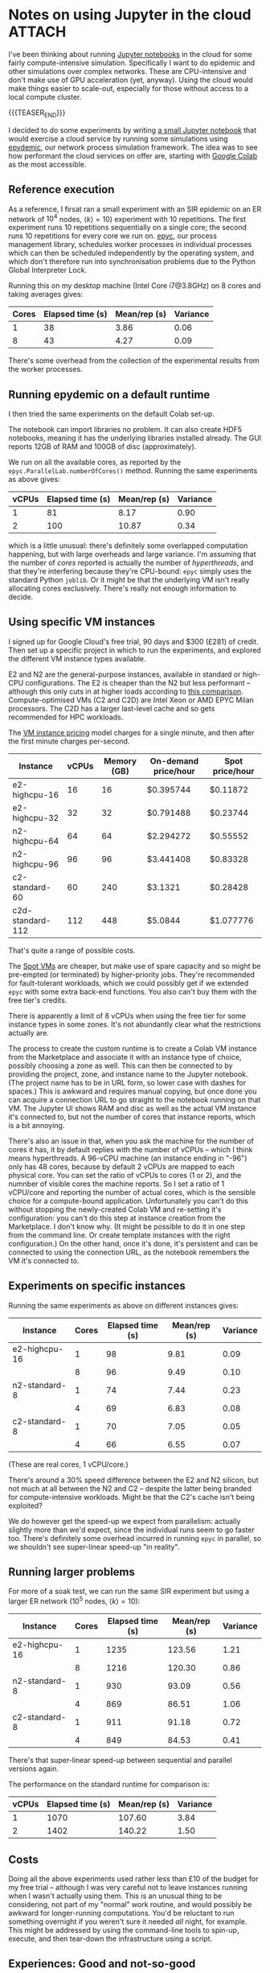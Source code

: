 # -*- org-attach-id-dir: "../../../../files/attachments"; -*-
#+nikola-metadata: /home/sd80/programming/simoninireland.github.io/posts/2022/12/02/jupyter-in-the-cloud.meta

* Notes on using Jupyter in the cloud                                :ATTACH:
  :PROPERTIES:
  :ID:       3de9ecd3-991b-49e9-8419-a22be50c6b21
  :END:

  I've been thinking about running [[https://jupyter.org][Jupyter notebooks]] in the cloud for
  some fairly compute-intensive simulation. Specifically I want to do
  epidemic and other simulations over complex networks. These are
  CPU-intensive and don't make use of GPU acceleration (yet, anyway).
  Using the cloud would make things easier to scale-out, especially
  for those without access to a local compute cluster.

  {{{TEASER_END}}}

  I decided to do some experiments by writing [[link:../../../../attachments/3d/e9ecd3-991b-49e9-8419-a22be50c6b21/epydemicbasics.ipynb][a small Jupyter notebook]]
  that would exercise a cloud service by running some simulations
  using [[https://github.com/simoninireland/epydemic][epydemic]], our network process simulation framework. The idea
  was to see how performant the cloud services on offer are, starting
  with [[https://colab.research.google.com/][Google Colab]] as the most accessible.

** Reference execution

   As a reference, I firsat ran a small experiment with an SIR
   epidemic on an ER network of $10^4$ nodes, $\langle k \rangle =
   10$) experiment with 10 repetitions. The first experiment runs 10
   repetitions sequentially on a single core; the second runs 10
   repetitions for every core we run on. [[https://github.com/simoninireland/epyc][epyc]], our process management
   library, schedules worker processes in individual processes which
   can then be scheduled independently by the operating system, and
   which don't therefore run into synchronisation problems due to the
   Python Global Interpreter Lock.

   Running this on my desktop machine (Intel Core i7@3.8GHz) on 8
   cores and taking averages gives:

   | Cores | Elapsed time (s) | Mean/rep (s) | Variance |
   |-------+------------------+--------------+----------|
   |     1 |               38 |         3.86 |     0.06 |
   |     8 |               43 |         4.27 |     0.09 |

   There's some overhead from the collection of the experimental
   results from the worker processes.

** Running epydemic on a default runtime

   I then tried the same experiments on the default Colab set-up.

   The notebook can import libraries no problem. It can also create
   HDF5 notebooks, meaning it has the underlying libraries installed
   already. The GUI reports 12GB of RAM and 100GB of disc
   (approximately).

   We run on all the available cores, as reported by the
   ~epyc.ParallelLab.numberOfCores()~ method. Running the same
   experiments as above gives:

   | vCPUs | Elapsed time (s) | Mean/rep (s) | Variance |
   |-------+------------------+--------------+----------|
   |     1 |               81 |         8.17 |     0.90 |
   |     2 |              100 |        10.87 |     0.34 |

   which is a little unusual: there's definitely some overlapped
   computation happening, but with large overheads and large variance.
   I'm assuming that the number of /cores/ reported is actually the
   number of /hyperthreads/, and that they're interfering because
   they're CPU-bound: ~epyc~ simply uses the standard Python ~joblib~.
   Or it might be that the underlying VM isn't really allocating cores
   exclusively. There's really not enough information to decide.

** Using specific VM instances

   I signed up for Google Cloud's free trial, 90 days and $300 (£281)
   of credit. Then set up a specific project in which to run the
   experiments, and explored the different VM instance types
   available.

   E2 and N2 are the general-purpose instances, available in
   standard or high-CPU configurations. The E2 is cheaper than the
   N2 but less performant -- although this only cuts in at higher
   loads according to [[https://www.bigbitbus.com/2021/06/10/Google-Cloud-E2-N2-VMs/][this comparison]]. Compute-optimised VMs (C2 and
   C2D) are Intel Xeon or AMD EPYC Milan processors. The C2D has a
   larger last-level cache and so gets recommended for HPC
   workloads.

   The [[https://cloud.google.com/compute/vm-instance-pricing][VM instance pricing]] model charges for a single minute, and
   then after the first minute charges per-second.

   | Instance         | vCPUs | Memory (GB) | On-demand price/hour | Spot price/hour |
   |------------------+-------+-------------+----------------------+-----------------|
   | e2-highcpu-16    |    16 |          16 | $0.395744            | $0.11872        |
   | e2-highcpu-32    |    32 |          32 | $0.791488            | $0.23744        |
   | n2-highcpu-64    |    64 |          64 | $2.294272            | $0.55552        |
   | n2-highcpu-96    |    96 |          96 | $3.441408            | $0.83328        |
   | c2-standard-60   |    60 |         240 | $3.1321              | $0.28428        |
   | c2d-standard-112 |   112 |         448 | $5.0844              | $1.077776       |

   That's quite a range of possible costs.

   The [[https://cloud.google.com/compute/docs/instances/spot][Spot VMs]] are cheaper, but make use of spare capacity and so
   might be pre-empted (or terminated) by higher-priority jobs.
   They're recommended for fault-tolerant workloads, which we could
   possibly get if we extended ~epyc~ with some extra back-end
   functions. You also can't buy them with the free tier's credits.

   There is apparently a limit of 8 vCPUs when using the free tier
   for some instance types in some zones. It's not abundantly clear
   what the restrictions actually are.

   The process to create the custom runtime is to create a Colab VM
   instance from the Marketplace and associate it with an instance
   type of choice, possibly choosing a zone as well. This can then
   be connected to by providing the project, zone, and instance name
   to the Jupyter notebook. (The project name has to be in URL form,
   so lower case with dashes for spaces.) This is awkward and
   requires manual copying, but once done you can acquire a
   connection URL to go straight to the notebook running on that VM.
   The Jupyter UI shows RAM and disc as well as the actual VM
   instance it's connected to, but not the number of cores that
   instance reports, which is a bit annoying.

   There's also an issue in that, when you ask the machine for the
   number of cores it has, it by default replies with the number of
   vCPUs -- which I think means hyperthreads. A 96-vCPU machine (an instance
   ending in "-96") only has 48 cores, because by default 2 vCPUs
   are mapped to each physical core. You can set the ratio of vCPUs
   to cores (1 or 2), and the numnber of visible cores the machine
   reports. So I set a ratio of 1 vCPU/core and reporting the number
   of actual cores, which is the sensible choice for a compute-bound
   application. Unfortunately you can't do this without stopping the
   newly-created Colab VM and re-setting it's configuration: you
   can't do this step at instance creation from the Marketplace. I
   don't know why. (It might be possible to do it in one step from
   the command line. Or create template instances with the right
   configuration.) On the other hand, once it's done, it's
   persistent and can be connected to using the connection URL, as
   the notebook remembers the VM it's connected to.

** Experiments on specific instances

   Running the same experiments as above on different instances gives:

   | Instance      | Cores | Elapsed time (s) | Mean/rep (s) | Variance |
   |---------------+-------+------------------+--------------+----------|
   | e2-highcpu-16 |     1 |               98 |         9.81 |     0.09 |
   |               |     8 |               96 |         9.49 |     0.10 |
   | n2-standard-8 |     1 |               74 |         7.44 |     0.23 |
   |               |     4 |               69 |         6.83 |     0.08 |
   | c2-standard-8 |     1 |               70 |         7.05 |     0.05 |
   |               |     4 |               66 |         6.55 |     0.07 |

   (These are real cores, 1 vCPU/core.)

   There's around a 30% speed difference between the E2 and N2
   silicon, but not much at all between the N2 and C2 -- despite the
   latter being branded for compute-intensive workloads. Might be
   that the C2's cache isn't being exploited?

   We do however get the speed-up we expect from parallelism:
   actually slightly more than we'd expect, since the individual
   runs seem to go faster too. There's definitely some overhead
   incurred in running ~epyc~ in parallel, so we shouldn't see
   super-linear speed-up "in reality".

** Running larger problems

   For more of a soak test, we can run the same SIR experiment but
   using a larger ER network ($10^5$ nodes, $\langle k \rangle =
   10$):

   | Instance      | Cores | Elapsed time (s) | Mean/rep (s) | Variance |
   |---------------+-------+------------------+--------------+----------|
   | e2-highcpu-16 |     1 |             1235 |       123.56 |     1.21 |
   |               |     8 |             1216 |       120.30 |     0.86 |
   | n2-standard-8 |     1 |              930 |        93.09 |     0.56 |
   |               |     4 |              869 |        86.51 |     1.06 |
   | c2-standard-8 |     1 |              911 |        91.18 |     0.72 |
   |               |     4 |              849 |        84.53 |     0.41 |

   There's that super-linear speed-up between sequential and parallel
   versions again.

   The performance on the standard runtime for comparison is:

   | vCPUs | Elapsed time (s) | Mean/rep (s) | Variance |
   |-------+------------------+--------------+----------|
   |     1 |             1070 |       107.60 |     3.84 |
   |     2 |             1402 |       140.22 |     1.50 |

** Costs

   Doing all the above experiments used rather less than £10 of the
   budget for my free trial -- although I was very careful not to
   leave instances running when I wasn't actually using them. This
   is an unusual thing to be considering, not part of my "normal"
   work routine, and would possibly be awkward for longer-running
   computations. You'd be reluctant to run something overnight if
   you weren't sure it needed /all/ night, for example. This might
   be addressed by using the command-line tools to spin-up, execute,
   and then tear-down the infrastructure using a script.

** Experiences: Good and not-so-good

   Good:

   - Everything controlled from a web console
   - Easy to run ~pip~ to install dependencies
   - Once installed, the dependencies persist even if the VM is shut down
   - The GUI shows how long cells take to execute, as well as the
     memory and disc of the underlying machine and its instance name
   - There's a set of command-line tools
   - Persistent links to notebooks
   - Notebook remembers its connection to the underlying VM instance

   Problematic:

   - All the available instances are considerably slower than a
     reasonably modern desktop workstation
   - If an application needs more than just ~pip~ dependencies,
     that'd have to be done at the VM level using ~ssh~ etc
   - Fiddly sequence to get vCPU and core reporting appropriate for
     HPC
   - Need to manage spin-up and tear-down of instances, and incur
     costs if you forget
   - The GUI doesn't show how many cores the underlying instance has
   - The management console requires a fairly decent knowledge of
     cloud computing concepts, which need to be learned somehow. I'm
     not convinced the tutorials on the web site are good enough for
     someone without plenty of background
   - The notebook doesn't seem to deal cleanly with disconnections,
     which is a problem if you have a flaky connection
